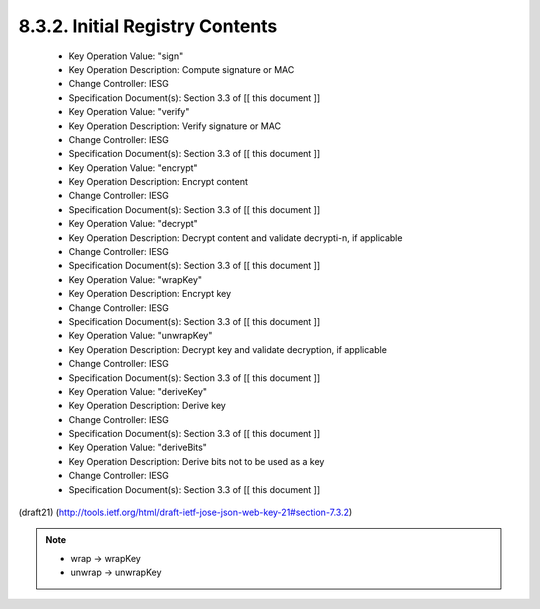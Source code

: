 
8.3.2. Initial Registry Contents
^^^^^^^^^^^^^^^^^^^^^^^^^^^^^^^^^^^^^^^^^^^^^^^^^^^^^^^

   -  Key Operation Value: "sign"
   -  Key Operation Description: Compute signature or MAC
   -  Change Controller: IESG
   -  Specification Document(s): Section 3.3 of [[ this document ]]

   -  Key Operation Value: "verify"
   -  Key Operation Description: Verify signature or MAC
   -  Change Controller: IESG
   -  Specification Document(s): Section 3.3 of [[ this document ]]

   -  Key Operation Value: "encrypt"
   -  Key Operation Description: Encrypt content
   -  Change Controller: IESG
   -  Specification Document(s): Section 3.3 of [[ this document ]]

   -  Key Operation Value: "decrypt"
   -  Key Operation Description: Decrypt content and validate
      decrypti-n, if applicable
   -  Change Controller: IESG
   -  Specification Document(s): Section 3.3 of [[ this document ]]

   -  Key Operation Value: "wrapKey"
   -  Key Operation Description: Encrypt key
   -  Change Controller: IESG
   -  Specification Document(s): Section 3.3 of [[ this document ]]

   -  Key Operation Value: "unwrapKey"
   -  Key Operation Description: Decrypt key and validate decryption, if
      applicable
   -  Change Controller: IESG
   -  Specification Document(s): Section 3.3 of [[ this document ]]

   -  Key Operation Value: "deriveKey"
   -  Key Operation Description: Derive key
   -  Change Controller: IESG
   -  Specification Document(s): Section 3.3 of [[ this document ]]

   -  Key Operation Value: "deriveBits"
   -  Key Operation Description: Derive bits not to be used as a key
   -  Change Controller: IESG
   -  Specification Document(s): Section 3.3 of [[ this document ]]

(draft21)
(http://tools.ietf.org/html/draft-ietf-jose-json-web-key-21#section-7.3.2)

.. note::
    - wrap -> wrapKey
    - unwrap -> unwrapKey

